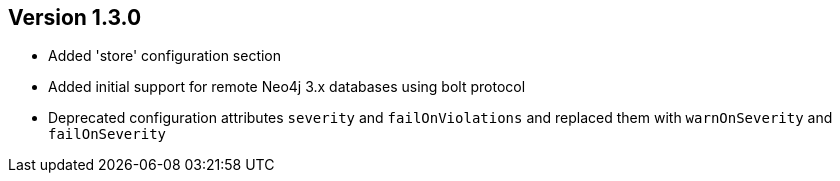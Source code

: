 //
//
//
ifndef::jqa-in-manual[== Version 1.3.0]
ifdef::jqa-in-manual[== Plugin for Maven 1.3.0]

- Added 'store' configuration section
- Added initial support for remote Neo4j 3.x databases using bolt protocol
- Deprecated configuration attributes `severity` and `failOnViolations` and replaced them with `warnOnSeverity` and `failOnSeverity`

